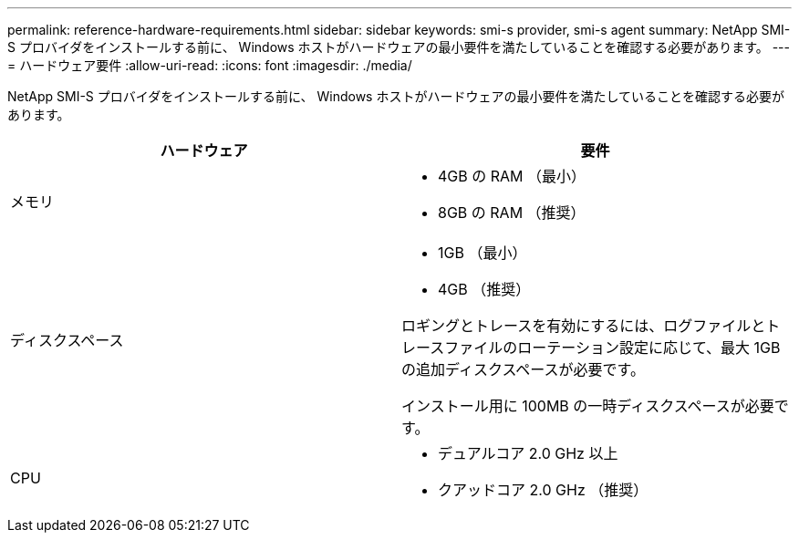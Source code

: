 ---
permalink: reference-hardware-requirements.html 
sidebar: sidebar 
keywords: smi-s provider, smi-s agent 
summary: NetApp SMI-S プロバイダをインストールする前に、 Windows ホストがハードウェアの最小要件を満たしていることを確認する必要があります。 
---
= ハードウェア要件
:allow-uri-read: 
:icons: font
:imagesdir: ./media/


[role="lead"]
NetApp SMI-S プロバイダをインストールする前に、 Windows ホストがハードウェアの最小要件を満たしていることを確認する必要があります。

[cols="2*"]
|===
| ハードウェア | 要件 


 a| 
メモリ
 a| 
* 4GB の RAM （最小）
* 8GB の RAM （推奨）




 a| 
ディスクスペース
 a| 
* 1GB （最小）
* 4GB （推奨）


ロギングとトレースを有効にするには、ログファイルとトレースファイルのローテーション設定に応じて、最大 1GB の追加ディスクスペースが必要です。

インストール用に 100MB の一時ディスクスペースが必要です。



 a| 
CPU
 a| 
* デュアルコア 2.0 GHz 以上
* クアッドコア 2.0 GHz （推奨）


|===